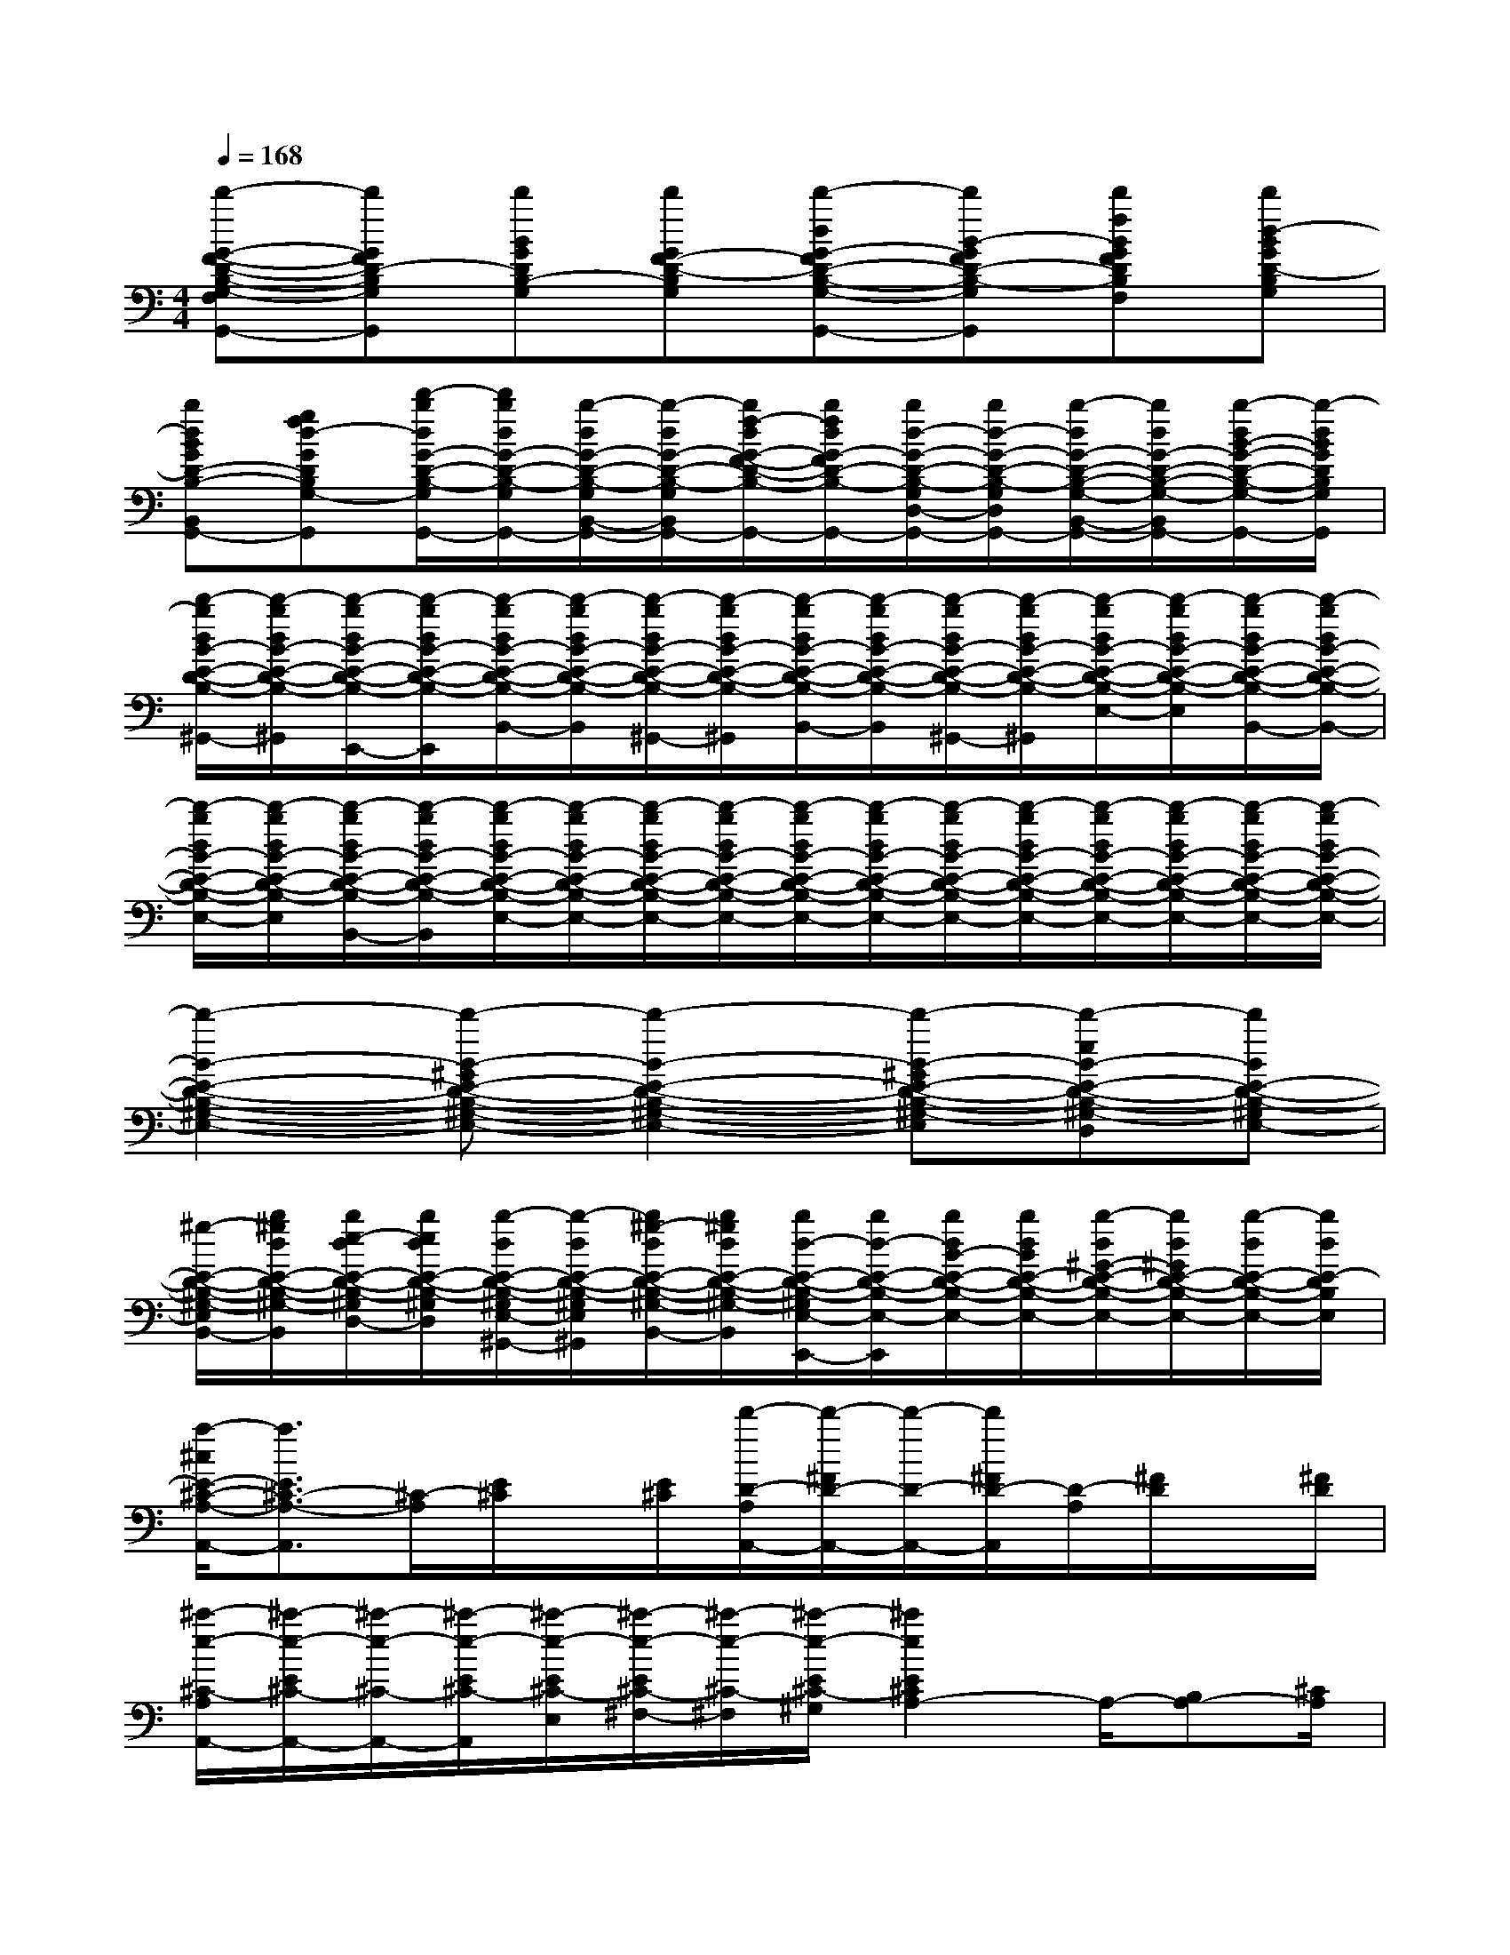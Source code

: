 X:1
T:
M:4/4
L:1/8
Q:1/4=168
K:C%0sharps
V:1
[d'-G-F-D-B,-G,-F,G,,-][d'GFD-B,G,G,,][d'BGDB,-G,][d'GF-D-B,G,][d'-dG-FD-B,-G,-G,,-][d'B-GFD-B,-G,G,,][d'fBGFDB,G,F,][d'd-BGD-B,G,]|
[bdBGD-B,-B,,G,,-][gfd-GDB,G,-D,G,,][d'/2-b/2d/2G/2-D/2-B,/2-G,/2G,,/2-][d'/2b/2d/2G/2-D/2-B,/2-G,/2G,,/2-][b/2-d/2G/2-D/2-B,/2-G,/2B,,/2-G,,/2-][b/2-d/2G/2-D/2-B,/2-G,/2B,,/2G,,/2-][b/2f/2-d/2G/2-F/2-D/2-B,/2-G,/2G,,/2-][b/2f/2d/2G/2-F/2D/2-B,/2-G,/2G,,/2-][b/2d/2-G/2-D/2-B,/2-G,/2D,/2-G,,/2-][b/2d/2-G/2-D/2-B,/2-G,/2D,/2G,,/2-][b/2-d/2G/2-D/2-B,/2-G,/2-B,,/2-G,,/2-][b/2d/2G/2-D/2-B,/2-G,/2-B,,/2G,,/2-][b/2-d/2B/2-G/2-D/2-B,/2-G,/2-G,,/2-][b/2-d/2B/2G/2D/2B,/2G,/2G,,/2]|
[d'/2-b/2d/2B/2-E/2-D/2-B,/2-^G,/2-E,/2-^G,,/2-][d'/2-b/2d/2B/2-E/2-D/2-B,/2-^G,/2-E,/2-^G,,/2][d'/2-b/2d/2B/2-E/2-D/2-B,/2-^G,/2-E,/2-E,,/2-][d'/2-b/2d/2B/2-E/2-D/2-B,/2-^G,/2-E,/2-E,,/2][d'/2-b/2d/2B/2-E/2-D/2-B,/2-^G,/2-E,/2-B,,/2-][d'/2-b/2d/2B/2-E/2-D/2-B,/2-^G,/2-E,/2-B,,/2][d'/2-b/2d/2B/2-E/2-D/2-B,/2-^G,/2-E,/2-^G,,/2-][d'/2-b/2d/2B/2-E/2-D/2-B,/2-^G,/2-E,/2-^G,,/2][d'/2-b/2d/2B/2-E/2-D/2-B,/2-^G,/2-E,/2-B,,/2-][d'/2-b/2d/2B/2-E/2-D/2-B,/2-^G,/2-E,/2-B,,/2][d'/2-b/2d/2B/2-E/2-D/2-B,/2-^G,/2-E,/2-^G,,/2-][d'/2-b/2d/2B/2-E/2-D/2-B,/2-^G,/2-E,/2-^G,,/2][d'/2-b/2d/2B/2-E/2-D/2-B,/2-^G,/2-E,/2-][d'/2-b/2d/2B/2-E/2-D/2-B,/2-^G,/2-E,/2-][d'/2-b/2d/2B/2-E/2-D/2-B,/2-^G,/2-E,/2-B,,/2-][d'/2-b/2d/2B/2-E/2-D/2-B,/2-^G,/2-E,/2-B,,/2]|
[d'/2-b/2d/2B/2-E/2-D/2-B,/2-^G,/2-E,/2-][d'/2-b/2d/2B/2-E/2-D/2-B,/2-^G,/2-E,/2-][d'/2-b/2d/2B/2-E/2-D/2-B,/2-^G,/2-E,/2-B,,/2-][d'/2-b/2d/2B/2-E/2-D/2-B,/2-^G,/2-E,/2-B,,/2][d'/2-b/2d/2B/2-E/2-D/2-B,/2-^G,/2-E,/2-][d'/2-b/2d/2B/2-E/2-D/2-B,/2-^G,/2-E,/2-][d'/2-b/2d/2B/2-E/2-D/2-B,/2-^G,/2-E,/2-][d'/2-b/2d/2B/2-E/2-D/2-B,/2-^G,/2-E,/2-][d'/2-b/2d/2B/2-E/2-D/2-B,/2-^G,/2-E,/2-][d'/2-b/2d/2B/2-E/2-D/2-B,/2-^G,/2-E,/2-][d'/2-b/2d/2B/2-E/2-D/2-B,/2-^G,/2-E,/2-][d'/2-b/2d/2B/2-E/2-D/2-B,/2-^G,/2-E,/2-][d'/2-b/2d/2B/2-E/2-D/2-B,/2-^G,/2-E,/2-][d'/2-b/2d/2B/2-E/2-D/2-B,/2-^G,/2-E,/2-][d'/2-b/2d/2B/2-E/2-D/2-B,/2-^G,/2-E,/2-][d'/2-b/2d/2B/2-E/2-D/2-B,/2-^G,/2-E,/2-]|
[d'2-B2-E2-D2-B,2-^G,2-E,2-][d'-B-^GE-D-B,-^G,-E,-][d'2-B2-E2-D2-B,2-^G,2-E,2-][d'-B-^GE-D-B,-^G,-E,-][d'-eB-E-D-B,-^G,-E,-D,][d'BE-D-B,-^G,E,-]|
[^g/2-E/2-D/2-B,/2-^G,/2-E,/2-B,,/2-][b/2^g/2d/2E/2-D/2-B,/2-^G,/2-E,/2-B,,/2][b/2e/2-d/2E/2-D/2-B,/2-^G,/2E,/2-D,/2-][b/2e/2d/2E/2-D/2-B,/2-^G,/2E,/2-D,/2][b/2-d/2E/2-D/2-B,/2-^G,/2E,/2-^G,,/2-][b/2-d/2E/2-D/2-B,/2-^G,/2E,/2-^G,,/2][b/2^g/2-d/2E/2-D/2-B,/2-^G,/2-E,/2-B,,/2-][b/2^g/2d/2E/2-D/2-B,/2-^G,/2-E,/2-B,,/2][b/2d/2-E/2-D/2-B,/2-^G,/2E,/2-E,,/2-][b/2d/2-E/2-D/2-B,/2-E,/2-E,,/2][b/2d/2B/2-E/2-D/2-B,/2-E,/2-][b/2d/2B/2E/2-D/2-B,/2-E,/2-][b/2-d/2^G/2-E/2-D/2-B,/2-E,/2-][b/2d/2^G/2E/2-D/2-B,/2-E,/2-][b/2-d/2E/2-D/2-B,/2-E,/2-][b/2d/2E/2-D/2B,/2E,/2]|
[a/2-^c/2E/2-^C/2-A,/2-A,,/2-][a3/2E3/2^C3/2-A,3/2-A,,3/2][^C/2-A,/2][E/2^C/2]x/2[E/2^C/2][d'/2-D/2-A,/2A,,/2-][d'/2-^F/2D/2-A,,/2-][d'/2-D/2-A,,/2-][d'/2^F/2D/2-A,,/2][D/2-A,/2][^F/2D/2]x/2[^F/2D/2]|
[^c'/2-e/2-^C/2-A,/2A,,/2-][^c'/2-e/2-E/2^C/2-A,,/2-][^c'/2-e/2-^C/2-A,,/2-][^c'/2-e/2-E/2^C/2-A,,/2][^c'/2-e/2-E/2^C/2-E,/2][^c'/2-e/2-E/2^C/2-^F,/2-][^c'/2-e/2-^C/2-^F,/2][^c'/2-e/2-E/2^C/2-^G,/2][^c'2e2E2^C2A,2-]A,/2-[B,A,-][^C/2A,/2]|
[D2^G,2-][B,/2^G,/2-][^C^G,-][D/2^G,/2][^C2A,2-]A,/2-[B,A,-][^C/2A,/2]|
[D6B,6]A,/2-[B,A,-][=C/2A,/2]|
[D2^G,2-][B,/2^G,/2-][C^G,-][D/2^G,/2][C2A,2-]A,/2-[B,A,-][C/2A,/2]|
[D6B,6][C/2-C,/2-][C-C,-^A,,][C/2-C,/2=A,,/2]|
[C2^A,2-=G,2-G,,2][C/2-^A,/2-G,/2-^A,,/2][DC-^A,-G,-=A,,][E/2C/2^A,/2G,/2G,,/2][=F2C2=A,2-F,2-F,,2][F/2C/2-A,/2-F,/2-A,,/2][GC-A,-F,-G,,][A/2C/2A,/2F,/2F,,/2]|
[^A2C2^A,2-E,2-E,,2][g/2C/2-^A,/2-E,/2-E,,/2][=aC-^A,-E,-F,,][b/2C/2^A,/2-E,/2-G,,/2][c'2C2^A,2E,2C,,2][C/2-=A,/2-F,/2-C,/2][C-A,-F,-^A,,][C/2=A,/2F,/2A,,/2-]|
[C/2-^A,/2-G,/2-=A,,/2G,,/2-][C3/2^A,3/2-G,3/2-G,,3/2][C/2-^A,/2-G,/2-^A,,/2][DC-^A,-G,-=A,,][E/2C/2^A,/2G,/2G,,/2][F2C2=A,2-F,2-F,,2][F/2C/2-A,/2-F,/2-A,,/2][GC-A,-F,-G,,][A/2C/2A,/2F,/2F,,/2]|
[^A2C2^A,2E,2E,,2][g/2C/2-][=aC-][b/2-C/2][c'/2-b/2C/2-][c'3/2C3/2-][^a/2-c/2-C/2-G,/2-][^a-c-DC-G,-][^a/2c/2E/2C/2-G,/2]